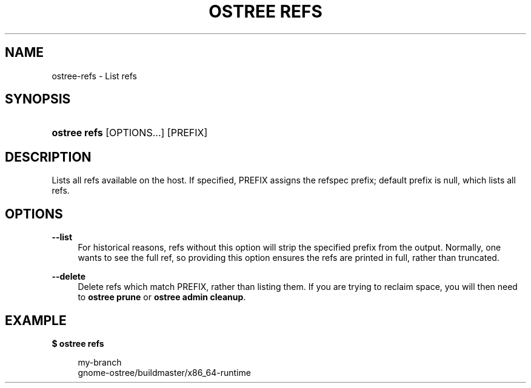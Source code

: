 '\" t
.\"     Title: ostree refs
.\"    Author: Colin Walters <walters@verbum.org>
.\" Generator: DocBook XSL Stylesheets v1.79.1 <http://docbook.sf.net/>
.\"      Date: 04/05/2017
.\"    Manual: ostree refs
.\"    Source: OSTree
.\"  Language: English
.\"
.TH "OSTREE REFS" "1" "" "OSTree" "ostree refs"
.\" -----------------------------------------------------------------
.\" * Define some portability stuff
.\" -----------------------------------------------------------------
.\" ~~~~~~~~~~~~~~~~~~~~~~~~~~~~~~~~~~~~~~~~~~~~~~~~~~~~~~~~~~~~~~~~~
.\" http://bugs.debian.org/507673
.\" http://lists.gnu.org/archive/html/groff/2009-02/msg00013.html
.\" ~~~~~~~~~~~~~~~~~~~~~~~~~~~~~~~~~~~~~~~~~~~~~~~~~~~~~~~~~~~~~~~~~
.ie \n(.g .ds Aq \(aq
.el       .ds Aq '
.\" -----------------------------------------------------------------
.\" * set default formatting
.\" -----------------------------------------------------------------
.\" disable hyphenation
.nh
.\" disable justification (adjust text to left margin only)
.ad l
.\" -----------------------------------------------------------------
.\" * MAIN CONTENT STARTS HERE *
.\" -----------------------------------------------------------------
.SH "NAME"
ostree-refs \- List refs
.SH "SYNOPSIS"
.HP \w'\fBostree\ refs\fR\ 'u
\fBostree refs\fR [OPTIONS...] [PREFIX]
.SH "DESCRIPTION"
.PP
Lists all refs available on the host\&. If specified, PREFIX assigns the refspec prefix; default prefix is null, which lists all refs\&.
.SH "OPTIONS"
.PP
\fB\-\-list\fR
.RS 4
For historical reasons,
refs
without this option will strip the specified prefix from the output\&. Normally, one wants to see the full ref, so providing this option ensures the refs are printed in full, rather than truncated\&.
.RE
.PP
\fB\-\-delete\fR
.RS 4
Delete refs which match PREFIX, rather than listing them\&. If you are trying to reclaim space, you will then need to
\fBostree prune\fR
or
\fBostree admin cleanup\fR\&.
.RE
.SH "EXAMPLE"
.PP
\fB$ ostree refs\fR
.sp
.if n \{\
.RS 4
.\}
.nf
        my\-branch
        gnome\-ostree/buildmaster/x86_64\-runtime
.fi
.if n \{\
.RE
.\}
